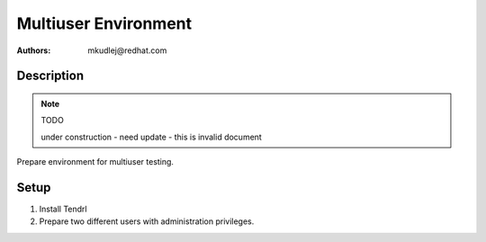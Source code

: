 Multiuser Environment
*********************

:authors: mkudlej@redhat.com

Description
===========

.. note:: TODO

   under construction - need update - this is invalid document

Prepare environment for multiuser testing.

.. note for mkudlej: How about no? If you would like to cocument a setup, dont
.. combine it with test cases or test run, ok? This is a mess ...

Setup
=====

#. Install Tendrl
#. Prepare two different users with administration privileges.

.. #. Open two fresh web browsers (better on two different computers).
.. #. In each browser login as admin user and perform all multiuser_* test cases.
.. #. In each browser login as different user and perform all multiuser_* test cases.

